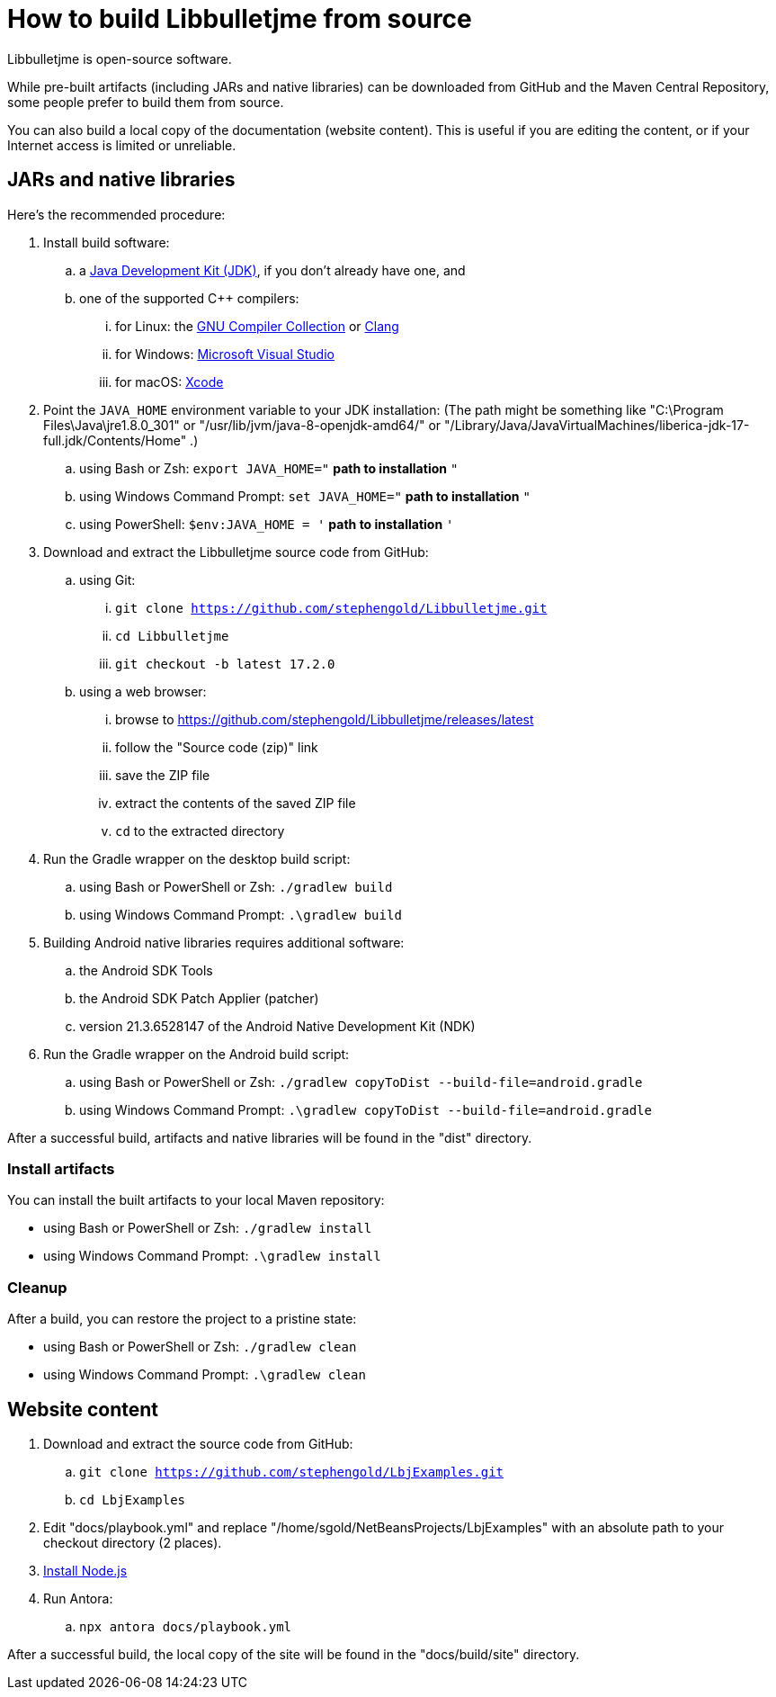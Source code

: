 = How to build Libbulletjme from source
:Project: Libbulletjme

{Project} is open-source software.

While pre-built artifacts (including JARs and native libraries)
can be downloaded from GitHub and the Maven Central Repository,
some people prefer to build them from source.

You can also build a local copy of the documentation (website content).
This is useful if you are editing the content,
or if your Internet access is limited or unreliable.

== JARs and native libraries

Here's the recommended procedure:

. Install build software:
.. a https://adoptium.net/releases.html[Java Development Kit (JDK)],
  if you don't already have one, and
.. one of the supported C++ compilers:
... for Linux:  the https://gcc.gnu.org/[GNU Compiler Collection] or https://www.llvm.org[Clang]
... for Windows:  https://visualstudio.microsoft.com[Microsoft Visual Studio]
... for macOS:  https://developer.apple.com/xcode[Xcode]
. Point the `JAVA_HOME` environment variable to your JDK installation:
  (The path might be something like "C:\Program Files\Java\jre1.8.0_301"
  or "/usr/lib/jvm/java-8-openjdk-amd64/" or
  "/Library/Java/JavaVirtualMachines/liberica-jdk-17-full.jdk/Contents/Home" .)
.. using Bash or Zsh: `export JAVA_HOME="` *path to installation* `"`
.. using Windows Command Prompt: `set JAVA_HOME="` *path to installation* `"`
.. using PowerShell: `$env:JAVA_HOME = '` *path to installation* `'`
. Download and extract the {Project} source code from GitHub:
.. using Git:
... `git clone https://github.com/stephengold/Libbulletjme.git`
... `cd Libbulletjme`
... `git checkout -b latest 17.2.0`
.. using a web browser:
... browse to https://github.com/stephengold/Libbulletjme/releases/latest
... follow the "Source code (zip)" link
... save the ZIP file
... extract the contents of the saved ZIP file
... `cd` to the extracted directory
. Run the Gradle wrapper on the desktop build script:
.. using Bash or PowerShell or Zsh: `./gradlew build`
.. using Windows Command Prompt: `.\gradlew build`
. Building Android native libraries requires additional software:
.. the Android SDK Tools
.. the Android SDK Patch Applier (patcher)
.. version 21.3.6528147 of the Android Native Development Kit (NDK)
. Run the Gradle wrapper on the Android build script:
.. using Bash or PowerShell or Zsh: `./gradlew copyToDist --build-file=android.gradle`
.. using Windows Command Prompt: `.\gradlew copyToDist --build-file=android.gradle`

After a successful build,
artifacts and native libraries will be found in the "dist" directory.

=== Install artifacts

You can install the built artifacts to your local Maven repository:

* using Bash or PowerShell or Zsh: `./gradlew install`
* using Windows Command Prompt: `.\gradlew install`

=== Cleanup

After a build, you can restore the project to a pristine state:

* using Bash or PowerShell or Zsh: `./gradlew clean`
* using Windows Command Prompt: `.\gradlew clean`

== Website content

. Download and extract the source code from GitHub:
.. `git clone https://github.com/stephengold/LbjExamples.git`
.. `cd LbjExamples`
. Edit "docs/playbook.yml" and replace "/home/sgold/NetBeansProjects/LbjExamples"
  with an absolute path to your checkout directory (2 places).
. https://docs.antora.org/antora/latest/install-and-run-quickstart/#install-nodejs[Install Node.js]
. Run Antora:
.. `npx antora docs/playbook.yml`

After a successful build,
the local copy of the site will be found in the "docs/build/site" directory.
